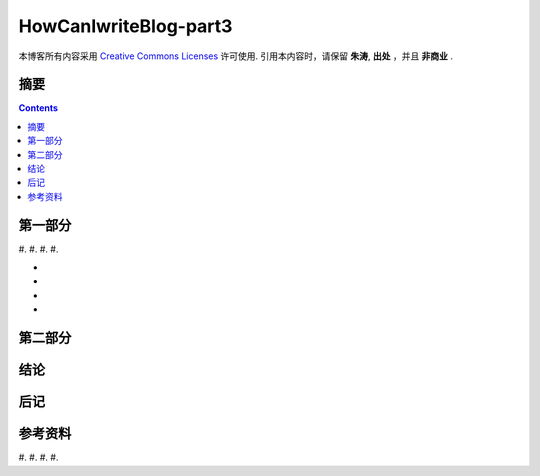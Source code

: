 .. Author: Tower Joo<zhutao.iscas@gmail.com>
.. Time: 2009-07-15 14:42

========================================
HowCanIwriteBlog-part3
========================================


本博客所有内容采用 `Creative Commons Licenses <http://creativecommons.org/about/licenses/meet-the-licenses>`_  许可使用.
引用本内容时，请保留 **朱涛**, **出处** ，并且 **非商业** .


摘要
========================================



.. contents::






第一部分
========================================

#. 
#. 
#. 
#. 

* 
* 
* 
* 






第二部分
========================================

结论
========================================

后记
========================================

参考资料
========================================

#. 
#. 
#. 
#. 

